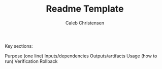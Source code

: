 :PROPERTIES:
:ID:       5ab7eab2-b6ae-41d9-ad74-033cac1d0911
:type:     
:tags:
:archived: f
:modified: [2025-09-13 Sat 20:05]
:END:

#+TITLE: Readme Template
#+AUTHOR: Caleb Christensen
#+DESCRIPTION: 
#+FILETAGS:


Key sections:

Purpose (one line)
Inputs/dependencies
Outputs/artifacts
Usage (how to run)
Verification
Rollback
